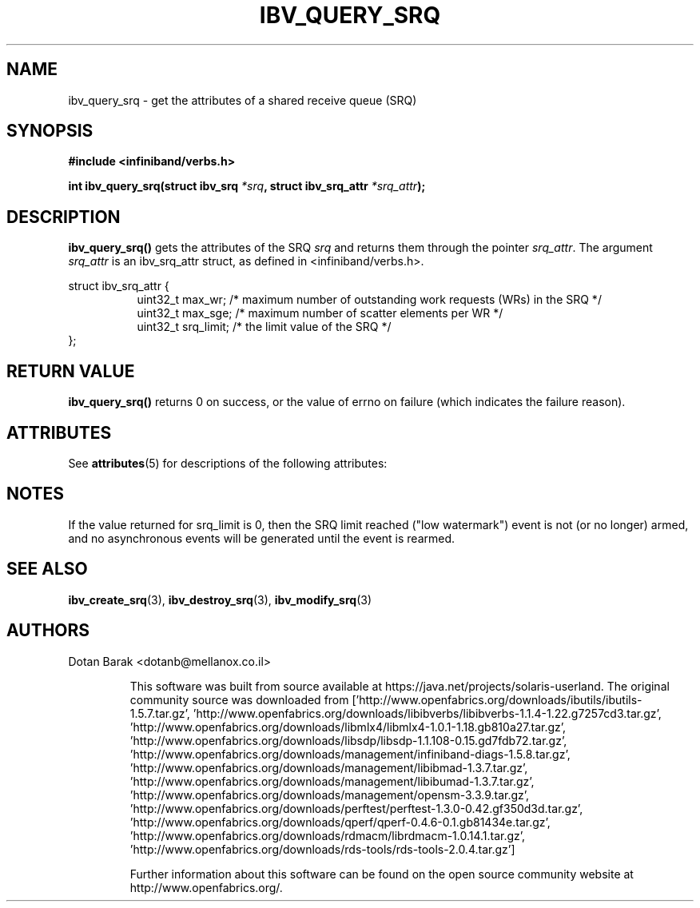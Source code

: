 '\" te
.\" -*- nroff -*-
.\"
.TH IBV_QUERY_SRQ 3 2006-10-31 libibverbs "Libibverbs Programmer's Manual"
.SH "NAME"
ibv_query_srq \- get the attributes of a shared receive queue (SRQ)
.SH "SYNOPSIS"
.nf
.B #include <infiniband/verbs.h>
.sp
.BI "int ibv_query_srq(struct ibv_srq " "*srq" ", struct ibv_srq_attr " "*srq_attr" );
.fi
.SH "DESCRIPTION"
.B ibv_query_srq()
gets the attributes of the SRQ
.I srq
and returns them through the pointer
.I srq_attr\fR.
The argument
.I srq_attr
is an ibv_srq_attr struct, as defined in <infiniband/verbs.h>.
.PP
.nf
struct ibv_srq_attr {
.in +8
uint32_t                max_wr;         /* maximum number of outstanding work requests (WRs) in the SRQ */
uint32_t                max_sge;        /* maximum number of scatter elements per WR */
uint32_t                srq_limit;      /* the limit value of the SRQ */
.in -8
};
.fi
.SH "RETURN VALUE"
.B ibv_query_srq()
returns 0 on success, or the value of errno on failure (which indicates the failure reason).

.\" Oracle has added the ARC stability level to this manual page
.SH ATTRIBUTES
See
.BR attributes (5)
for descriptions of the following attributes:
.sp
.TS
box;
cbp-1 | cbp-1
l | l .
ATTRIBUTE TYPE	ATTRIBUTE VALUE 
=
Availability	network/open-fabrics
=
Stability	Volatile
.TE 
.PP
.SH "NOTES"
If the value returned for srq_limit is 0, then the SRQ limit reached
("low watermark") event is not (or no longer) armed, and no
asynchronous events will be generated until the event is rearmed.
.SH "SEE ALSO"
.BR ibv_create_srq (3),
.BR ibv_destroy_srq (3),
.BR ibv_modify_srq (3)
.SH "AUTHORS"
.TP
Dotan Barak <dotanb@mellanox.co.il>


.\" Oracle has added source availability information to this manual page
This software was built from source available at https://java.net/projects/solaris-userland.  The original community source was downloaded from  ['http://www.openfabrics.org/downloads/ibutils/ibutils-1.5.7.tar.gz', 'http://www.openfabrics.org/downloads/libibverbs/libibverbs-1.1.4-1.22.g7257cd3.tar.gz', 'http://www.openfabrics.org/downloads/libmlx4/libmlx4-1.0.1-1.18.gb810a27.tar.gz', 'http://www.openfabrics.org/downloads/libsdp/libsdp-1.1.108-0.15.gd7fdb72.tar.gz', 'http://www.openfabrics.org/downloads/management/infiniband-diags-1.5.8.tar.gz', 'http://www.openfabrics.org/downloads/management/libibmad-1.3.7.tar.gz', 'http://www.openfabrics.org/downloads/management/libibumad-1.3.7.tar.gz', 'http://www.openfabrics.org/downloads/management/opensm-3.3.9.tar.gz', 'http://www.openfabrics.org/downloads/perftest/perftest-1.3.0-0.42.gf350d3d.tar.gz', 'http://www.openfabrics.org/downloads/qperf/qperf-0.4.6-0.1.gb81434e.tar.gz', 'http://www.openfabrics.org/downloads/rdmacm/librdmacm-1.0.14.1.tar.gz', 'http://www.openfabrics.org/downloads/rds-tools/rds-tools-2.0.4.tar.gz']

Further information about this software can be found on the open source community website at http://www.openfabrics.org/.
